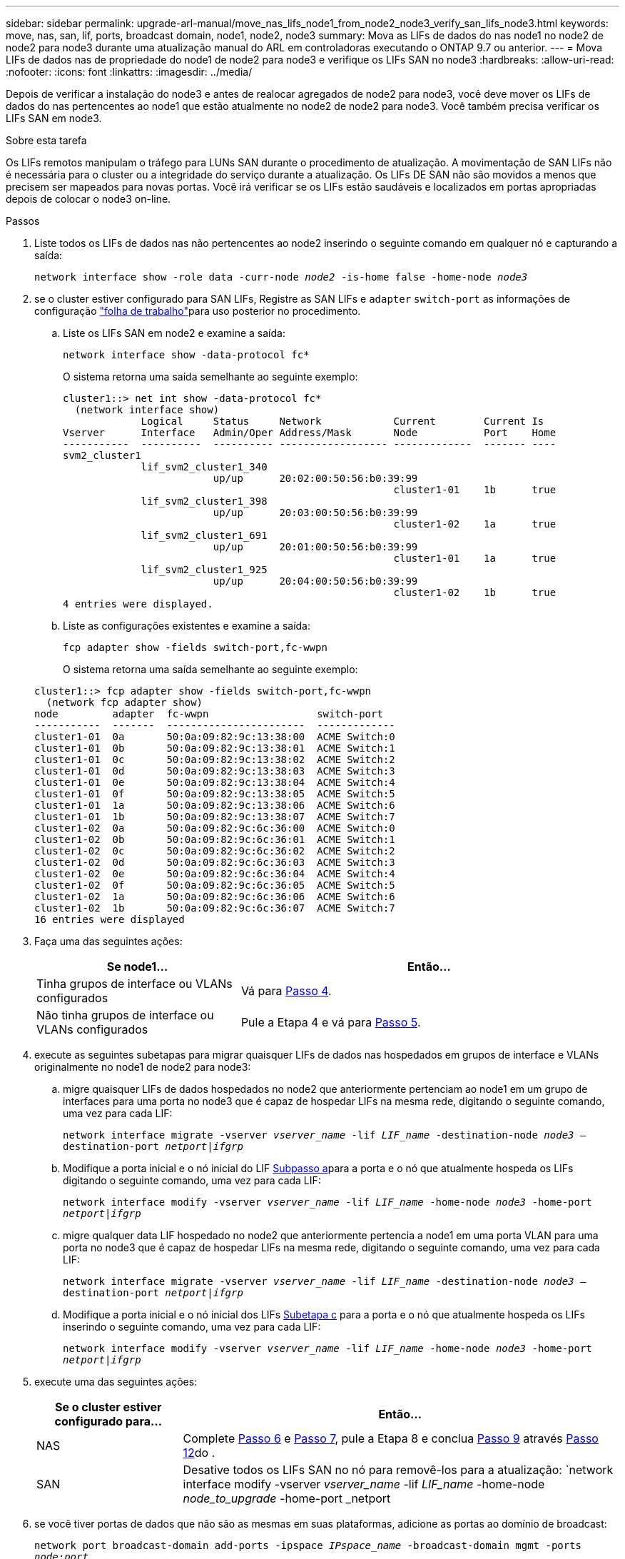 ---
sidebar: sidebar 
permalink: upgrade-arl-manual/move_nas_lifs_node1_from_node2_node3_verify_san_lifs_node3.html 
keywords: move, nas, san, lif, ports, broadcast domain, node1, node2, node3 
summary: Mova as LIFs de dados do nas node1 no node2 de node2 para node3 durante uma atualização manual do ARL em controladoras executando o ONTAP 9.7 ou anterior. 
---
= Mova LIFs de dados nas de propriedade do node1 de node2 para node3 e verifique os LIFs SAN no node3
:hardbreaks:
:allow-uri-read: 
:nofooter: 
:icons: font
:linkattrs: 
:imagesdir: ../media/


[role="lead"]
Depois de verificar a instalação do node3 e antes de realocar agregados de node2 para node3, você deve mover os LIFs de dados do nas pertencentes ao node1 que estão atualmente no node2 de node2 para node3. Você também precisa verificar os LIFs SAN em node3.

.Sobre esta tarefa
Os LIFs remotos manipulam o tráfego para LUNs SAN durante o procedimento de atualização. A movimentação de SAN LIFs não é necessária para o cluster ou a integridade do serviço durante a atualização. Os LIFs DE SAN não são movidos a menos que precisem ser mapeados para novas portas. Você irá verificar se os LIFs estão saudáveis e localizados em portas apropriadas depois de colocar o node3 on-line.

.Passos
. [[step1]]Liste todos os LIFs de dados nas não pertencentes ao node2 inserindo o seguinte comando em qualquer nó e capturando a saída:
+
`network interface show -role data -curr-node _node2_ -is-home false -home-node _node3_`

. [[Worksheet_step2]]se o cluster estiver configurado para SAN LIFs, Registre as SAN LIFs e `adapter` `switch-port` as informações de configuração link:worksheet_information_before_moving_san_lifs_node3.html["folha de trabalho"]para uso posterior no procedimento.
+
.. Liste os LIFs SAN em node2 e examine a saída:
+
`network interface show -data-protocol fc*`

+
O sistema retorna uma saída semelhante ao seguinte exemplo:

+
[listing]
----
cluster1::> net int show -data-protocol fc*
  (network interface show)
             Logical     Status     Network            Current        Current Is
Vserver      Interface   Admin/Oper Address/Mask       Node           Port    Home
-----------  ----------  ---------- ------------------ -------------  ------- ----
svm2_cluster1
             lif_svm2_cluster1_340
                         up/up      20:02:00:50:56:b0:39:99
                                                       cluster1-01    1b      true
             lif_svm2_cluster1_398
                         up/up      20:03:00:50:56:b0:39:99
                                                       cluster1-02    1a      true
             lif_svm2_cluster1_691
                         up/up      20:01:00:50:56:b0:39:99
                                                       cluster1-01    1a      true
             lif_svm2_cluster1_925
                         up/up      20:04:00:50:56:b0:39:99
                                                       cluster1-02    1b      true
4 entries were displayed.
----
.. Liste as configurações existentes e examine a saída:
+
`fcp adapter show -fields switch-port,fc-wwpn`

+
O sistema retorna uma saída semelhante ao seguinte exemplo:

+
[listing]
----
cluster1::> fcp adapter show -fields switch-port,fc-wwpn
  (network fcp adapter show)
node         adapter  fc-wwpn                  switch-port
-----------  -------  -----------------------  -------------
cluster1-01  0a       50:0a:09:82:9c:13:38:00  ACME Switch:0
cluster1-01  0b       50:0a:09:82:9c:13:38:01  ACME Switch:1
cluster1-01  0c       50:0a:09:82:9c:13:38:02  ACME Switch:2
cluster1-01  0d       50:0a:09:82:9c:13:38:03  ACME Switch:3
cluster1-01  0e       50:0a:09:82:9c:13:38:04  ACME Switch:4
cluster1-01  0f       50:0a:09:82:9c:13:38:05  ACME Switch:5
cluster1-01  1a       50:0a:09:82:9c:13:38:06  ACME Switch:6
cluster1-01  1b       50:0a:09:82:9c:13:38:07  ACME Switch:7
cluster1-02  0a       50:0a:09:82:9c:6c:36:00  ACME Switch:0
cluster1-02  0b       50:0a:09:82:9c:6c:36:01  ACME Switch:1
cluster1-02  0c       50:0a:09:82:9c:6c:36:02  ACME Switch:2
cluster1-02  0d       50:0a:09:82:9c:6c:36:03  ACME Switch:3
cluster1-02  0e       50:0a:09:82:9c:6c:36:04  ACME Switch:4
cluster1-02  0f       50:0a:09:82:9c:6c:36:05  ACME Switch:5
cluster1-02  1a       50:0a:09:82:9c:6c:36:06  ACME Switch:6
cluster1-02  1b       50:0a:09:82:9c:6c:36:07  ACME Switch:7
16 entries were displayed
----


. [[step3]]Faça uma das seguintes ações:
+
[cols="35,65"]
|===
| Se node1... | Então... 


| Tinha grupos de interface ou VLANs configurados | Vá para <<man_lif_verify_3_step3,Passo 4>>. 


| Não tinha grupos de interface ou VLANs configurados | Pule a Etapa 4 e vá para <<man_lif_verify_3_step4,Passo 5>>. 
|===
. [[man_lif_verify_3_step3]]execute as seguintes subetapas para migrar quaisquer LIFs de dados nas hospedados em grupos de interface e VLANs originalmente no node1 de node2 para node3:
+
.. [[man_lif_verify_3_substepa]]migre quaisquer LIFs de dados hospedados no node2 que anteriormente pertenciam ao node1 em um grupo de interfaces para uma porta no node3 que é capaz de hospedar LIFs na mesma rede, digitando o seguinte comando, uma vez para cada LIF:
+
`network interface migrate -vserver _vserver_name_ -lif _LIF_name_ -destination-node _node3_ –destination-port _netport|ifgrp_`

.. Modifique a porta inicial e o nó inicial do LIF <<man_lif_verify_3_substepa,Subpasso a>>para a porta e o nó que atualmente hospeda os LIFs digitando o seguinte comando, uma vez para cada LIF:
+
`network interface modify -vserver _vserver_name_ -lif _LIF_name_ -home-node _node3_ -home-port _netport|ifgrp_`

.. [[man_lif_verify_3_substepc]]migre qualquer data LIF hospedado no node2 que anteriormente pertencia a node1 em uma porta VLAN para uma porta no node3 que é capaz de hospedar LIFs na mesma rede, digitando o seguinte comando, uma vez para cada LIF:
+
`network interface migrate -vserver _vserver_name_ -lif _LIF_name_ -destination-node _node3_ –destination-port _netport|ifgrp_`

.. Modifique a porta inicial e o nó inicial dos LIFs <<man_lif_verify_3_substepc,Subetapa c>> para a porta e o nó que atualmente hospeda os LIFs inserindo o seguinte comando, uma vez para cada LIF:
+
`network interface modify -vserver _vserver_name_ -lif _LIF_name_ -home-node _node3_ -home-port _netport|ifgrp_`



. [[man_lif_verify_3_step4]]execute uma das seguintes ações:
+
[cols="25,75"]
|===
| Se o cluster estiver configurado para... | Então... 


| NAS | Complete <<man_lif_verify_3_step5,Passo 6>> e <<man_lif_verify_3_step6,Passo 7>>, pule a Etapa 8 e conclua <<man_lif_verify_3_step8,Passo 9>> através <<man_lif_verify_3_step11,Passo 12>>do . 


| SAN | Desative todos os LIFs SAN no nó para removê-los para a atualização: 
`network interface modify -vserver _vserver_name_ -lif _LIF_name_ -home-node _node_to_upgrade_ -home-port _netport|ifgrp_ -status-admin down` 
|===
. [[man_lif_verify_3_step5]]se você tiver portas de dados que não são as mesmas em suas plataformas, adicione as portas ao domínio de broadcast:
+
`network port broadcast-domain add-ports -ipspace _IPspace_name_ -broadcast-domain mgmt -ports _node:port_`

+
O exemplo a seguir adiciona a porta "e0a" no nó "6280-1" e a porta "e0i" no nó "8060-1" para transmitir o domínio "mgmt" no IPspace "default":

+
[listing]
----
cluster::> network port broadcast-domain add-ports -ipspace Default -broadcast-domain mgmt -ports 6280-1:e0a, 8060-1:e0i
----
. [[man_lif_verify_3_step6]]migre cada LIF de dados do nas para node3 digitando o seguinte comando, uma vez para cada LIF:
+
`network interface migrate -vserver _vserver_name_ -lif _LIF_name_ -destination-node _node3_ -destination-port _netport|ifgrp_`

. [[man_lif_verify_3_step7]]Certifique-se de que a migração de dados é persistente:
+
`network interface modify -vserver _vserver_name_ -lif _LIF_name_-home-port _netport|ifgrp_ -home-node _node3_`

. [[man_lif_verify_3_step8]]Confirme que os LIFs SAN estão nas portas corretas no node3:
+
.. Digite o seguinte comando e examine sua saída:
+
`network interface show -data-protocol iscsi|fcp -home-node _node3_`

+
O sistema retorna uma saída semelhante ao seguinte exemplo:

+
[listing]
----
cluster::> net int show -data-protocol iscsi|fcp -home-node node3
              Logical     Status      Network             Current        Current  Is
 Vserver      Interface   Admin/Oper  Address/Mask        Node           Port     Home
 -----------  ----------  ----------  ------------------  -------------  -------  ----
 vs0
              a0a         up/down     10.63.0.53/24       node3          a0a      true
              data1       up/up       10.63.0.50/18       node3          e0c      true
              rads1       up/up       10.63.0.51/18       node3          e1a      true
              rads2       up/down     10.63.0.52/24       node3          e1b      true
 vs1
              lif1        up/up       172.17.176.120/24   node3          e0c      true
              lif2        up/up       172.17.176.121/24   node3          e1a      true
----
.. Verifique se as configurações e `adapter` e `switch-port` novas estão corretas comparando a saída do `fcp adapter show` comando com as informações de configuração registradas na Planilha no <<worksheet_step2,Passo 2>>.
+
Liste as novas configurações de SAN LIF em node3:

+
`fcp adapter show -fields switch-port,fc-wwpn`

+
O sistema retorna uma saída semelhante ao seguinte exemplo:

+
[listing]
----
cluster1::> fcp adapter show -fields switch-port,fc-wwpn
  (network fcp adapter show)
node        adapter fc-wwpn                 switch-port
----------- ------- ----------------------- -------------
cluster1-01 0a      50:0a:09:82:9c:13:38:00 ACME Switch:0
cluster1-01 0b      50:0a:09:82:9c:13:38:01 ACME Switch:1
cluster1-01 0c      50:0a:09:82:9c:13:38:02 ACME Switch:2
cluster1-01 0d      50:0a:09:82:9c:13:38:03 ACME Switch:3
cluster1-01 0e      50:0a:09:82:9c:13:38:04 ACME Switch:4
cluster1-01 0f      50:0a:09:82:9c:13:38:05 ACME Switch:5
cluster1-01 1a      50:0a:09:82:9c:13:38:06 ACME Switch:6
cluster1-01 1b      50:0a:09:82:9c:13:38:07 ACME Switch:7
cluster1-02 0a      50:0a:09:82:9c:6c:36:00 ACME Switch:0
cluster1-02 0b      50:0a:09:82:9c:6c:36:01 ACME Switch:1
cluster1-02 0c      50:0a:09:82:9c:6c:36:02 ACME Switch:2
cluster1-02 0d      50:0a:09:82:9c:6c:36:03 ACME Switch:3
cluster1-02 0e      50:0a:09:82:9c:6c:36:04 ACME Switch:4
cluster1-02 0f      50:0a:09:82:9c:6c:36:05 ACME Switch:5
cluster1-02 1a      50:0a:09:82:9c:6c:36:06 ACME Switch:6
cluster1-02 1b      50:0a:09:82:9c:6c:36:07 ACME Switch:7
16 entries were displayed
----
+

NOTE: Se um LIF SAN na nova configuração não estiver em um adaptador que ainda esteja conetado ao mesmo `switch-port`, isso pode causar uma interrupção do sistema quando você reinicializar o nó.

.. Se o node3 tiver quaisquer LIFs SAN ou grupos de LIFs SAN que estejam em uma porta que não exista no node1 ou que precisem ser mapeados para uma porta diferente, mova-os para uma porta apropriada no node3 executando as seguintes subetapas:
+
... Defina o estado de LIF para "baixo":
+
`network interface modify -vserver _vserver_name_ -lif _LIF_name_ -status-admin down`

... Remova o LIF do conjunto de portas:
+
`portset remove -vserver _vserver_name_ -portset _portset_name_ -port-name _port_name_`

... Introduza um dos seguintes comandos:
+
**** Mover um único LIF:
+
`network interface modify -vserver _vserver_name_ -lif _LIF_name_ -home-port _new_home_port_`

**** Mova todos os LIFs em uma única porta inexistente ou incorreta para uma nova porta:
+
`network interface modify {-home-port _port_on_node1_ -home-node _node1_ -role data} -home-port _new_home_port_on_node3_`

**** Adicione os LIFs de volta ao conjunto de portas:
+
`portset add -vserver _vserver_name_ -portset _portset_name_ -port-name _port_name_`

+

NOTE: É necessário mover SAN LIFs para uma porta que tenha a mesma velocidade de link que a porta original.







. Modifique o status de todos os LIFs para "up" para que os LIFs possam aceitar e enviar tráfego no nó:
+
`network interface modify -home-port _port_name_ -home-node _node3_ -lif data -status-admin up`

. Digite o seguinte comando em qualquer nó e examine sua saída para verificar se LIFs foram movidos para as portas corretas e se os LIFs têm o status de "up", inserindo o seguinte comando em qualquer nó e examinando a saída:
+
`network interface show -home-node _node3_ -role data`

. [[man_lif_verify_3_step11]] se algum LIFs estiver inativo, defina o status administrativo dos LIFs como "up" inserindo o seguinte comando, uma vez para cada LIF:
+
`network interface modify -vserver _vserver_name_ -lif _LIF_name_ -status-admin up`

. Envie uma mensagem de AutoSupport pós-atualização para o NetApp para node1:
+
`system node autosupport invoke -node _node3_ -type all -message "node1 successfully upgraded from _platform_old_ to _platform_new_"`


